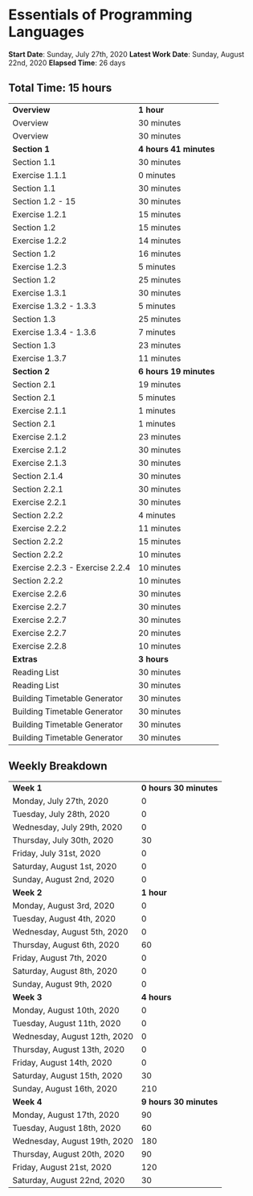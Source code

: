 * Essentials of Programming Languages

*Start Date*: Sunday, July 27th, 2020
*Latest Work Date*: Sunday, August 22nd, 2020
*Elapsed Time*: 26 days
** Total Time: 15 hours
| *Overview*             | *1 hour* |
| Overview               | 30 minutes          |
| Overview               | 30 minutes          |
| *Section 1*            | *4 hours 41 minutes* |
| Section 1.1            | 30 minutes          |
| Exercise 1.1.1         | 0 minutes           |
| Section 1.1            | 30 minutes          |
| Section 1.2 - 15       | 30 minutes          |
| Exercise 1.2.1         | 15 minutes          |
| Section 1.2            | 15 minutes          |
| Exercise 1.2.2         | 14 minutes          |
| Section 1.2            | 16 minutes          |
| Exercise 1.2.3         | 5 minutes           |
| Section 1.2            | 25 minutes          |
| Exercise 1.3.1         | 30 minutes          |
| Exercise 1.3.2 - 1.3.3 | 5 minutes           |
| Section 1.3            | 25 minutes          |
| Exercise 1.3.4 - 1.3.6 | 7 minutes           |
| Section 1.3            | 23 minutes          |
| Exercise 1.3.7         | 11 minutes          |
| *Section 2*            | *6 hours 19 minutes* |
| Section 2.1            | 19 minutes          |
| Section 2.1            | 5 minutes           |
| Exercise 2.1.1         | 1 minutes           |
| Section 2.1            | 1 minutes           |
| Exercise 2.1.2         | 23 minutes          |
| Exercise 2.1.2         | 30 minutes          |
| Exercise 2.1.3         | 30 minutes          |
| Section 2.1.4          | 30 minutes          |
| Section 2.2.1          | 30 minutes          |
| Exercise 2.2.1         | 30 minutes          |
| Section 2.2.2          | 4 minutes           |
| Exercise 2.2.2         | 11 minutes          |
| Section 2.2.2          | 15 minutes          |
| Section 2.2.2          | 10 minutes          |
| Exercise 2.2.3 - Exercise 2.2.4 | 10 minutes          |
| Section 2.2.2          | 10 minutes          |
| Exercise 2.2.6         | 30 minutes          |
| Exercise 2.2.7         | 30 minutes          |
| Exercise 2.2.7         | 30 minutes          |
| Exercise 2.2.7         | 20 minutes          |
| Exercise 2.2.8         | 10 minutes          |
| *Extras*               | *3 hours* |
| Reading List           | 30 minutes          |
| Reading List           | 30 minutes          |
| Building Timetable Generator | 30 minutes          |
| Building Timetable Generator | 30 minutes          |
| Building Timetable Generator | 30 minutes          |
| Building Timetable Generator | 30 minutes          |
** Weekly Breakdown
| *Week 1* | *0 hours 30 minutes* |
| Monday, July 27th, 2020 | 0 |
| Tuesday, July 28th, 2020 | 0 |
| Wednesday, July 29th, 2020 | 0 |
| Thursday, July 30th, 2020 | 30 |
| Friday, July 31st, 2020 | 0 |
| Saturday, August 1st, 2020 | 0 |
| Sunday, August 2nd, 2020 | 0 |
| *Week 2* | *1 hour* |
| Monday, August 3rd, 2020 | 0 |
| Tuesday, August 4th, 2020 | 0 |
| Wednesday, August 5th, 2020 | 0 |
| Thursday, August 6th, 2020 | 60 |
| Friday, August 7th, 2020 | 0 |
| Saturday, August 8th, 2020 | 0 |
| Sunday, August 9th, 2020 | 0 |
| *Week 3* | *4 hours* |
| Monday, August 10th, 2020 | 0 |
| Tuesday, August 11th, 2020 | 0 |
| Wednesday, August 12th, 2020 | 0 |
| Thursday, August 13th, 2020 | 0 |
| Friday, August 14th, 2020 | 0 |
| Saturday, August 15th, 2020 | 30 |
| Sunday, August 16th, 2020 | 210 |
| *Week 4* | *9 hours 30 minutes* |
| Monday, August 17th, 2020 | 90 |
| Tuesday, August 18th, 2020 | 60 |
| Wednesday, August 19th, 2020 | 180 |
| Thursday, August 20th, 2020 | 90 |
| Friday, August 21st, 2020 | 120 |
| Saturday, August 22nd, 2020 | 30 |